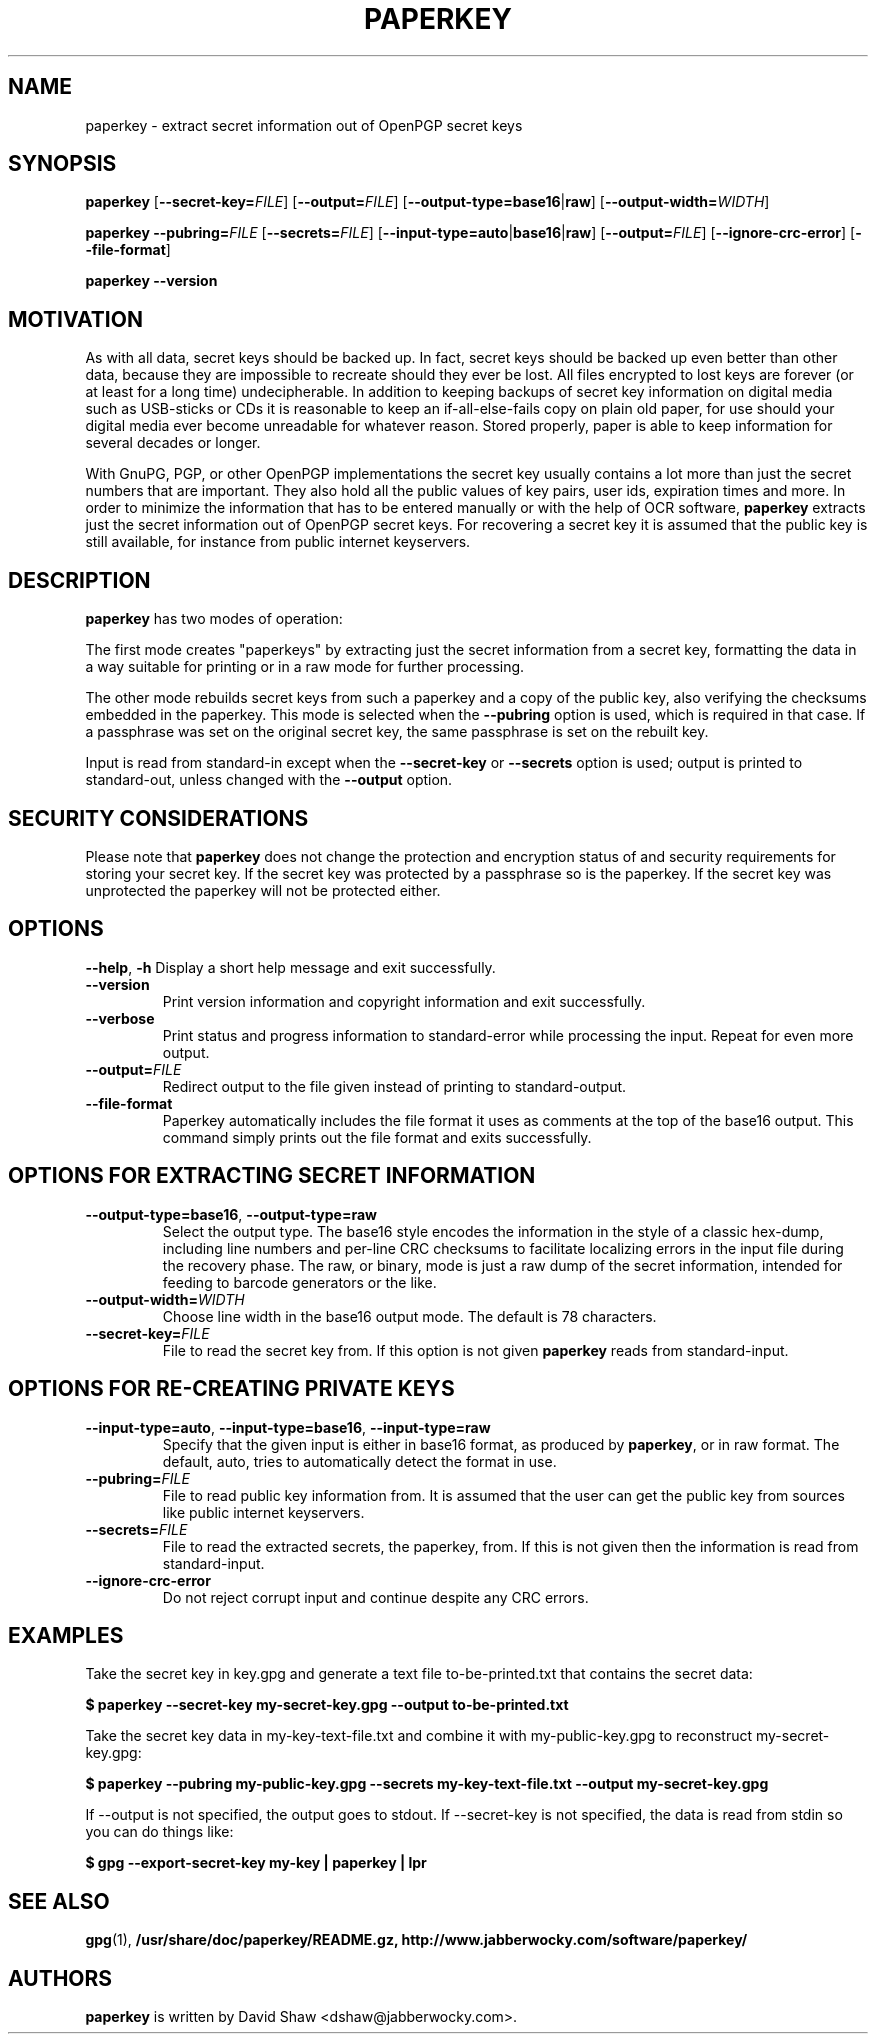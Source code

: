 .\" $Id$
.\" paperkey manpage copyright (C) 2007 Peter Palfrader <peter@palfrader.org>
.\" Examples have been taken from David Shaw's README.
.\"
.\" This document is free software; you can redistribute it and/or modify
.\" it under the terms of the GNU General Public License as published by
.\" the Free Software Foundation; either version 2 of the License, or
.\" (at your option) any later version.
.\"
.\" This document is distributed in the hope that it will be useful,
.\" but WITHOUT ANY WARRANTY; without even the implied warranty of
.\" MERCHANTABILITY or FITNESS FOR A PARTICULAR PURPOSE.  See the
.\" GNU General Public License for more details.
.\"
.\" You should have received a copy of the GNU General Public License
.\" along with this program; if not, write to the Free Software
.\" Foundation, Inc., 51 Franklin Street, Fifth Floor, Boston,
.\" MA 02110-1301 USA
.\"
.\"
.\" paperkey, the software, is written and
.\" copyright 2007 David Shaw <dshaw@jabberwocky.com>
.TH PAPERKEY 1 "January 2008" "PAPERKEY"
.SH NAME
paperkey \- extract secret information out of OpenPGP secret keys
.SH SYNOPSIS
.B paperkey\fR
[\fB\-\-secret\-key=\fR\fIFILE\fR]
[\fB\-\-output=\fR\fIFILE\fR]
[\fB\-\-output\-type=\fR\fBbase16\fR|\fBraw\fR]
[\fB\-\-output\-width=\fR\fIWIDTH\fR]
.LP
.B paperkey\fR
\fB\-\-pubring=\fR\fIFILE\fR
[\fB\-\-secrets=\fR\fIFILE\fR]
[\fB\-\-input\-type=\fR\fBauto\fR|\fBbase16\fR|\fBraw\fR]
[\fB\-\-output=\fR\fIFILE\fR]
[\fB\-\-ignore\-crc\-error\fR]
[\fB\-\-file\-format\fR]
.LP
.B paperkey\fR \fB\-\-version\fR
.SH MOTIVATION
As with all data, secret keys should be backed up.  In fact, secret
keys should be backed up even better than other data, because they are
impossible to recreate should they ever be lost.  All files encrypted
to lost keys are forever (or at least for a long time) undecipherable.
In addition to keeping backups of secret key information on digital
media such as USB-sticks or CDs it is reasonable to keep an
if-all-else-fails copy on plain old paper, for use should your digital
media ever become unreadable for whatever reason.  Stored properly,
paper is able to keep information for several decades or longer.
.PP
With GnuPG, PGP, or other OpenPGP implementations the secret key
usually contains a lot more than just the secret numbers that are
important.  They also hold all the public values of key pairs, user
ids, expiration times and more.  In order to minimize the information
that has to be entered manually or with the help of OCR software,
\fBpaperkey\fR extracts just the secret information out of OpenPGP
secret keys.  For recovering a secret key it is assumed that the
public key is still available, for instance from public internet
keyservers.
.SH DESCRIPTION
\fBpaperkey\fR has two modes of operation:
.PP
The first mode creates "paperkeys" by extracting just the secret
information from a secret key, formatting the data in a way suitable
for printing or in a raw mode for further processing.
.PP
The other mode rebuilds secret keys from such a paperkey and a copy of
the public key, also verifying the checksums embedded in the paperkey.
This mode is selected when the \fB\-\-pubring\fR option is used, which
is required in that case.  If a passphrase was set on the original
secret key, the same passphrase is set on the rebuilt key.
.PP
Input is read from standard\-in except when the \fB\-\-secret\-key\fR or
\fB\-\-secrets\fR option is used; output is printed to standard\-out,
unless changed with the \fB\-\-output\fR option.
.SH SECURITY CONSIDERATIONS
Please note that \fBpaperkey\fR does not change the protection and
encryption status of and security requirements for storing your secret
key. If the secret key was protected by a passphrase so is the
paperkey.  If the secret key was unprotected the paperkey will not be
protected either.
.SH OPTIONS
\fB\-\-help\fR, \fB\-h\fR
Display a short help message and exit successfully.
.LP
.TP
\fB\-\-version\fR
Print version information and copyright information and exit successfully.
.LP
.TP
\fB\-\-verbose\fR
Print status and progress information to standard\-error while processing
the input.  Repeat for even more output.
.LP
.TP
\fB\-\-output=\fR\fIFILE\fR
Redirect output to the file given instead of printing to standard\-output.
.LP
.TP
\fB\-\-file\-format\fR
Paperkey automatically includes the file format it uses as comments at
the top of the base16 output.  This command simply prints out the file
format and exits successfully.
.SH OPTIONS FOR EXTRACTING SECRET INFORMATION
.TP
\fB\-\-output\-type=base16\fR, \fB\-\-output\-type=raw\fR
Select the output type.  The base16 style encodes the information in
the style of a classic hex-dump, including line numbers and per-line
CRC checksums to facilitate localizing errors in the input file during
the recovery phase.  The raw, or binary, mode is just a raw dump of
the secret information, intended for feeding to barcode generators or
the like.
.LP
.TP
\fB\-\-output\-width=\fR\fIWIDTH\fR
Choose line width in the base16 output mode.  The default is 78 characters.
.LP
.TP
\fB\-\-secret\-key=\fR\fIFILE\fR
File to read the secret key from.  If this option is not given \fBpaperkey\fR
reads from standard\-input.
.SH OPTIONS FOR RE-CREATING PRIVATE KEYS
.TP
\fB\-\-input\-type=auto\fR, \fB\-\-input\-type=base16\fR, \fB\-\-input\-type=raw\fR
Specify that the given input is either in base16 format, as produced
by \fBpaperkey\fR, or in raw format.  The default, auto, tries to
automatically detect the format in use.
.LP
.TP
\fB\-\-pubring=\fR\fIFILE\fR
File to read public key information from.  It is assumed that the user can
get the public key from sources like public internet keyservers.
.LP
.TP
\fB\-\-secrets=\fR\fIFILE\fR
File to read the extracted secrets, the paperkey, from.  If this is not given
then the information is read from standard\-input.
.LP
.TP
\fB\-\-ignore\-crc\-error\fR
Do not reject corrupt input and continue despite any CRC errors.
.SH EXAMPLES
Take the secret key in key.gpg and generate a text file
to\-be\-printed.txt that contains the secret data:
.PP
.B $ paperkey \-\-secret\-key my\-secret\-key.gpg \-\-output to\-be\-printed.txt
.PP
Take the secret key data in my\-key\-text\-file.txt and combine it with
my\-public\-key.gpg to reconstruct my\-secret\-key.gpg:
.PP
.B $ paperkey \-\-pubring my\-public\-key.gpg \-\-secrets my\-key\-text\-file.txt \-\-output my\-secret\-key.gpg
.PP
If \-\-output is not specified, the output goes to stdout.  If \-\-secret\-key is
not specified, the data is read from stdin so you can do things like:
.PP
.B $ gpg \-\-export\-secret\-key my\-key | paperkey | lpr
.SH SEE ALSO
.BR gpg (1),
.BR /usr/share/doc/paperkey/README.gz,
.BR http://www.jabberwocky.com/software/paperkey/
.SH AUTHORS
\fBpaperkey\fR is written by David Shaw <dshaw@jabberwocky.com>.
